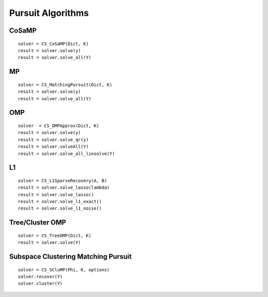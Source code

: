 Pursuit Algorithms
================================

.. highlight:: matlab




CoSaMP
---------

::

    solver = CS_CoSaMP(Dict, K)
    result = solver.solve(y)
    result = solver.solve_all(Y)

MP
-------

::

    solver = CS_MatchingPursuit(Dict, K)
    result = solver.solve(y)
    result = solver.solve_all(Y)


OMP
------

::

    solver  = CS_OMPApprox(Dict, K)
    result = solver.solve(y)
    result = solver.solve_qr(y)
    result = solver.solveAll(Y)
    result = solver.solve_all_linsolve(Y)

L1
----------------


::

    solver = CS_L1SparseRecovery(A, B)
    result = solver.solve_lasso(lambda)
    result = solver.solve_lasso()
    result = solver.solve_l1_exact()
    result = solver.solve_l1_noise()



Tree/Cluster OMP
--------------------------------------------

::

    solver = CS_TreeOMP(Dict, K)
    result = solver.solve(Y)




Subspace Clustering Matching Pursuit
-----------------------------------------------------

::

    solver = CS_SCluMP(Phi, K, options)
    solver.recover(Y)
    solver.cluster(Y)

